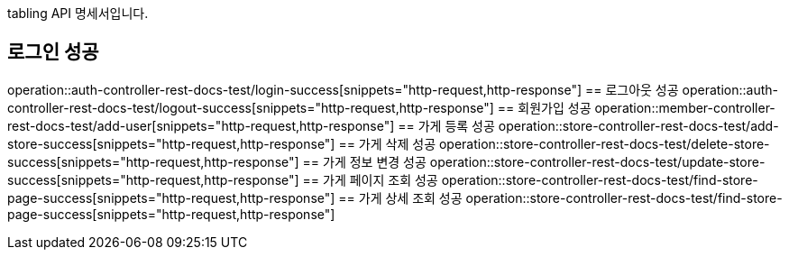tabling API 명세서입니다.

== 로그인 성공
operation::auth-controller-rest-docs-test/login-success[snippets="http-request,http-response"]
== 로그아웃 성공
operation::auth-controller-rest-docs-test/logout-success[snippets="http-request,http-response"]
== 회원가입 성공
operation::member-controller-rest-docs-test/add-user[snippets="http-request,http-response"]
== 가게 등록 성공
operation::store-controller-rest-docs-test/add-store-success[snippets="http-request,http-response"]
== 가게 삭제 성공
operation::store-controller-rest-docs-test/delete-store-success[snippets="http-request,http-response"]
== 가게 정보 변경 성공
operation::store-controller-rest-docs-test/update-store-success[snippets="http-request,http-response"]
== 가게 페이지 조회 성공
operation::store-controller-rest-docs-test/find-store-page-success[snippets="http-request,http-response"]
== 가게 상세 조회 성공
operation::store-controller-rest-docs-test/find-store-page-success[snippets="http-request,http-response"]
